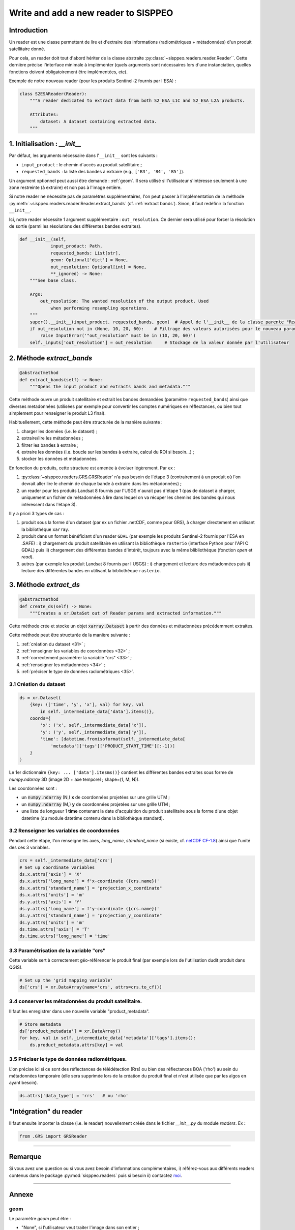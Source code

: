 *************************************
Write and add a new reader to SISPPEO
*************************************

Introduction
============

Un reader est une classe permettant de lire et d'extraire des informations (radiométriques + métadonnées) d'un produit satellitaire donné.

Pour cela, un reader doit tout d'abord hériter de la classe abstraite :py:class:`~sisppeo.readers.reader.Reader``. Cette dernière précise l'interface minimale à implémenter (quels arguments sont nécessaires lors d'une instanciation, quelles fonctions doivent obligatoirement être implémentées, etc).

Exemple de notre nouveau reader (pour les produits Sentinel-2 fournis par l'ESA) :

.. code-block:: python

   class S2ESAReader(Reader):
       """A reader dedicated to extract data from both S2_ESA_L1C and S2_ESA_L2A products.

       Attributes:
           dataset: A dataset containing extracted data.
       """

1. Initialisation : *__init__*
==============================

Par défaut, les arguments nécessaire dans l'\ ``__init__`` sont les suivants :


* ``input_product`` : le chemin d'accès au produit satellitaire ;
* ``requested_bands`` : la liste des bandes à extraire (e.g., ``['B3', 'B4', 'B5']``\ ).

Un argument optionnel peut aussi être demandé : :ref:`geom`. Il sera utilisé si l'utilisateur s'intéresse seulement à une zone restreinte (à extraire) et non pas à l'image entière.

Si notre reader ne nécessite pas de paramètres supplémentaires, l'on peut passer à l'implémentation de la méthode :py:meth:`~sisppeo.readers.reader.Reader.extract_bands` (cf. :ref:`extract bands`). Sinon, il faut redéfinir la fonction ``__init__``.

Ici, notre reader nécessite 1 argument supplémentaire : ``out_resolution``. Ce dernier sera utilisé pour forcer la résolution de sortie (parmi les résolutions des différentes bandes extraites).

.. code-block:: python

   def __init__(self,
               input_product: Path,
               requested_bands: List[str],
               geom: Optional['dict'] = None,
               out_resolution: Optional[int] = None,
               **_ignored) -> None:
       """See base class.

       Args:
           out_resolution: The wanted resolution of the output product. Used
               when performing resampling operations.
       """
       super().__init__(input_product, requested_bands, geom)  # Appel de l'__init__ de la classe parente "Reader"
       if out_resolution not in (None, 10, 20, 60):    # Filtrage des valeurs autorisées pour le nouveau paramètre "out_resolution"
           raise InputError('"out_resolution" must be in (10, 20, 60)')
       self._inputs['out_resolution'] = out_resolution     # Stockage de la valeur donnée par l'utilisateur

.. _extract bands:

2. Méthode *extract_bands*
==========================

.. code-block:: python

   @abstractmethod
   def extract_bands(self) -> None:
       """Opens the input product and extracts bands and metadata."""

Cette méthode ouvre un produit satellitaire et extrait les bandes demandées (paramètre ``requested_bands``\ ) ainsi que diverses metadonnées (utilisées par exemple pour convertir les comptes numériques en réflectances, ou bien tout simplement pour renseigner le produit L3 final).

Habituellement, cette méthode peut être structurée de la manière suivante :

#. charger les données (i.e. le dataset) ;
#. extraire/lire les métadonnées ;
#. filtrer les bandes à extraire ;
#. extraire les données (i.e. boucle sur les bandes à extraire, calcul du ROI si besoin...) ;
#. stocker les données et métadonnées.

En fonction du produits, cette structure est amenée à évoluer légèrement. Par ex :


#. :py:class:`~sisppeo.readers.GRS.GRSReader` n'a pas besoin de l'étape 3 (contrairement à un produit où l'on devrait aller lire le chemin de chaque bande à extraire dans les métadonnées) ;
#. un reader pour les produits Landsat 8 fournis par l'USGS n'aurait pas d'étape 1 (pas de dataset à charger, uniquement un fichier de métadonnées à lire dans lequel on va récuper les chemins des bandes qui nous intéressent dans l'étape 3).

Il y a priori 3 types de cas :

#. produit sous la forme d'un dataset (par ex un fichier .netCDF, comme pour GRS), à charger directement en utilisant la bibliothèque ``xarray``.
#. produit dans un format bénéficiant d'un reader ``GDAL`` (par exemple les produits Sentinel-2 fournis par l'ESA en .SAFE) : i) chargement du produit satellitaire en utilisant la bibliothèque ``rasterio`` (interface Python pour l'API C GDAL) puis ii) chargement des différentes bandes d'intérêt, toujours avec la même blibliothèque (fonction *open* et *read*\ ).
#. autres (par exemple les produit Landsat 8 fournis par l'USGS) : i) chargement et lecture des métadonnées puis ii) lecture des différentes bandes en utilisant la bibliothèque ``rasterio``.

3. Méthode *extract_ds*
=======================

.. code-block:: python

   @abstractmethod
   def create_ds(self) -> None:
       """Creates a xr.DataSet out of Reader params and extracted information."""

Cette méthode crée et stocke un objet :code:`xarray.Dataset` à partir des données et métadonnées précédemment extraites.

Cette méthode peut être structurée de la manière suivante :

#. :ref:`création du dataset <31>` ;
#. :ref:`renseigner les variables de coordonnées <32>` ;
#. :ref:`correctement paramétrer la variable "crs" <33>` ;
#. :ref:`renseigner les métadonnées <34>` ;
#. :ref:`préciser le type de données radiométriques <35>`.

.. _31:

3.1 Création du dataset
-----------------------

.. code-block:: python

   ds = xr.Dataset(
       {key: (['time', 'y', 'x'], val) for key, val
           in self._intermediate_data['data'].items()},
       coords={
           'x': ('x', self._intermediate_data['x']),
           'y': ('y', self._intermediate_data['y']),
           'time': [datetime.fromisoformat(self._intermediate_data[
               'metadata']['tags']['PRODUCT_START_TIME'][:-1])]
       }
   )

Le 1er dictionnaire ``{key: ... ['data'].itesms()}`` contient les différentes bandes extraites sous forme de *numpy.ndarray* 3D (image 2D + axe temporel ; shape=(1, M, N)).

Les coordonnées sont :


* un :code:`numpy.ndarray` (N,) **x** de coordonnées projetées sur une grille UTM ;
* un :code:`numpy.ndarray` (M,) **y** de coordonnées projetées sur une grille UTM ;
* une liste de longueur 1 **time** contenant la date d'acquisition du produit satellitaire sous la forme d'une objet datetime (du module datetime contenu dans la bibliothèque standard).

.. _32:

3.2 Renseigner les variables de coordonnées
-------------------------------------------

Pendant cette étape, l'on renseigne les axes, *long_name*\ , *standard_name* (si existe, cf. `netCDF CF-1.8 <https://cfconventions.org/Data/cf-conventions/cf-conventions-1.8/cf-conventions.html>`_\ ) ainsi que l'unité des ces 3 variables.

.. code-block:: python

   crs = self._intermediate_data['crs']
   # Set up coordinate variables
   ds.x.attrs['axis'] = 'X'
   ds.x.attrs['long_name'] = f'x-coordinate ({crs.name})'
   ds.x.attrs['standard_name'] = "projection_x_coordinate"
   ds.x.attrs['units'] = 'm'
   ds.y.attrs['axis'] = 'Y'
   ds.y.attrs['long_name'] = f'y-coordinate ({crs.name})'
   ds.y.attrs['standard_name'] = "projection_y_coordinate"
   ds.y.attrs['units'] = 'm'
   ds.time.attrs['axis'] = 'T'
   ds.time.attrs['long_name'] = 'time'

.. _33:

3.3 Paramétrisation de la variable "crs"
----------------------------------------

Cette variable sert à correctement géo-référencer le produit final (par exemple lors de l'utilisation dudit produit dans QGIS).

.. code-block:: python

   # Set up the 'grid mapping variable'
   ds['crs'] = xr.DataArray(name='crs', attrs=crs.to_cf())

.. _34:

3.4 conserver les métadonnées du produit satellitaire.
------------------------------------------------------

Il faut les enregistrer dans une nouvelle variable "product_metadata".

.. code-block:: python

   # Store metadata
   ds['product_metadata'] = xr.DataArray()
   for key, val in self._intermediate_data['metadata']['tags'].items():
       ds.product_metadata.attrs[key] = val

.. _35:

3.5 Préciser le type de données radiométriques.
-----------------------------------------------

L'on précise ici si ce sont des réflectances de télédétection (Rrs) ou bien des réflectances BOA ('rho') au sein du métadonnées temporaire (elle sera supprimée lors de la création du produit final et n'est utilisée que par les algos en ayant besoin).

.. code-block:: python

   ds.attrs['data_type'] = 'rrs'   # ou 'rho'

"Intégration" du reader
=======================

Il faut ensuite importer la classe (i.e. le reader) nouvellement créée dans le fichier *__init__.py* du module *readers*. Ex :

.. code-block:: python

   from .GRS import GRSReader

----

Remarque
========

Si vous avez une question ou si vous avez besoin d'informations complémentaires, i) référez-vous aux différents readers contenus dans le package :py:mod:`sisppeo.readers` puis si besoin ii) contactez `moi <mailto:arthur.coque@inrae.fr>`_\.

----

Annexe
======

.. _geom:

geom
----

Le paramètre *geom* peut être :

* "None", si l'utilisateur veut traiter l'image dans son entier ;
* un dictionnaire, comprenant un code EPSG (associé à la clé "srid" ; optionnel) et au choix :

  * une géométrie shapely (a priori un polygone) ;
  * un chemin d'accès vers i) un fichier .txt contenant une représentation géographique en wkt (le chemin est associé à la clé "wkt") ou ii) vers un .shp (le chemin est associé à la clé "shp").

Exemple (les champs ayant pour valeur "None" peuvent ne pas être inclus) :

.. code-block:: python

   geom = {
       'geom': None,
       'wkt': 'data/wkt.txt',
       'shp': None,
       'srid': 4326
   }

Gestion des fichiers compressés
-------------------------------

Tous les readers actuellement implémentés dans SISPPEO peuvent lire et extraire des informations depuis des archives (.tar.gz, .tgz ou .zip). Uniquement les bandes et les métadonnées nécessaires sont extraites (en mémoire). Se référer au code pour plus de détails.
